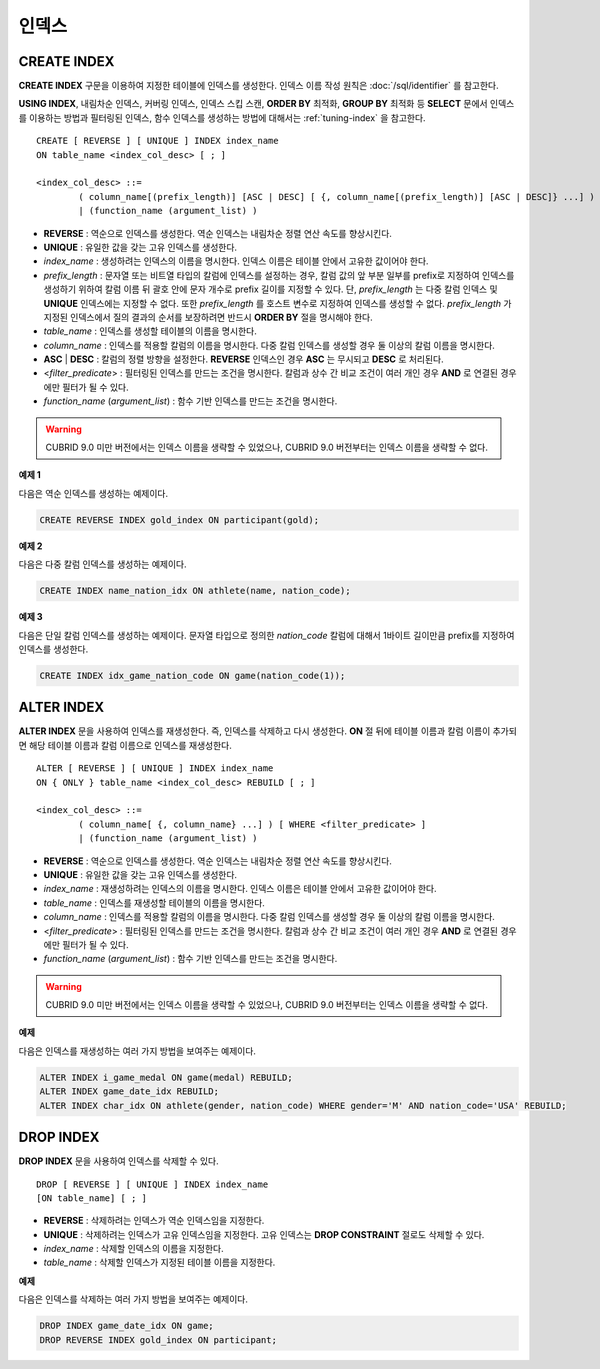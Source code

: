 ******
인덱스
******

CREATE INDEX
============

**CREATE INDEX** 구문을 이용하여 지정한 테이블에 인덱스를 생성한다. 인덱스 이름 작성 원칙은 :doc:`/sql/identifier` 를 참고한다.

**USING INDEX**, 내림차순 인덱스, 커버링 인덱스, 인덱스 스킵 스캔, **ORDER BY** 최적화, **GROUP BY** 최적화 등 **SELECT** 문에서 인덱스를 이용하는 방법과 필터링된 인덱스, 함수 인덱스를 생성하는 방법에 대해서는 :ref:`tuning-index` 을 참고한다.

::

	CREATE [ REVERSE ] [ UNIQUE ] INDEX index_name
	ON table_name <index_col_desc> [ ; ]
	 
	<index_col_desc> ::=
		( column_name[(prefix_length)] [ASC | DESC] [ {, column_name[(prefix_length)] [ASC | DESC]} ...] ) [ WHERE <filter_predicate> ]
		| (function_name (argument_list) )

*   **REVERSE** : 역순으로 인덱스를 생성한다. 역순 인덱스는 내림차순 정렬 연산 속도를 향상시킨다.
*   **UNIQUE** : 유일한 값을 갖는 고유 인덱스를 생성한다.
*   *index_name* : 생성하려는 인덱스의 이름을 명시한다. 인덱스 이름은 테이블 안에서 고유한 값이어야 한다.
*   *prefix_length* : 문자열 또는 비트열 타입의 칼럼에 인덱스를 설정하는 경우, 칼럼 값의 앞 부분 일부를 prefix로 지정하여 인덱스를 생성하기 위하여 칼럼 이름 뒤 괄호 안에 문자 개수로 prefix 길이를 지정할 수 있다. 단, *prefix_length* 는 다중 칼럼 인덱스 및 **UNIQUE** 인덱스에는 지정할 수 없다. 또한 *prefix_length* 를 호스트 변수로 지정하여 인덱스를 생성할 수 없다. *prefix_length* 가 지정된 인덱스에서 질의 결과의 순서를 보장하려면 반드시 **ORDER BY** 절을 명시해야 한다.

*   *table_name* : 인덱스를 생성할 테이블의 이름을 명시한다.
*   *column_name* : 인덱스를 적용할 칼럼의 이름을 명시한다. 다중 칼럼 인덱스를 생성할 경우 둘 이상의 칼럼 이름을 명시한다.
*   **ASC** | **DESC** : 칼럼의 정렬 방향을 설정한다. **REVERSE** 인덱스인 경우 **ASC** 는 무시되고 **DESC** 로 처리된다.
*   <*filter_predicate*> : 필터링된 인덱스를 만드는 조건을 명시한다. 칼럼과 상수 간 비교 조건이 여러 개인 경우 **AND** 로 연결된 경우에만 필터가 될 수 있다.
*   *function_name* (*argument_list*) : 함수 기반 인덱스를 만드는 조건을 명시한다.

.. warning::

	CUBRID 9.0 미만 버전에서는 인덱스 이름을 생략할 수 있었으나, CUBRID 9.0 버전부터는 인덱스 이름을 생략할 수 없다.

**예제 1**

다음은 역순 인덱스를 생성하는 예제이다.

.. code-block:: sql

	CREATE REVERSE INDEX gold_index ON participant(gold);

**예제 2**

다음은 다중 칼럼 인덱스를 생성하는 예제이다.

.. code-block:: sql

	CREATE INDEX name_nation_idx ON athlete(name, nation_code);

**예제 3**

다음은 단일 칼럼 인덱스를 생성하는 예제이다. 문자열 타입으로 정의한 *nation_code* 칼럼에 대해서 1바이트 길이만큼 prefix를 지정하여 인덱스를 생성한다.

.. code-block:: sql

	CREATE INDEX idx_game_nation_code ON game(nation_code(1));

ALTER INDEX
===========

**ALTER INDEX** 문을 사용하여 인덱스를 재생성한다. 즉, 인덱스를 삭제하고 다시 생성한다. **ON** 절 뒤에 테이블 이름과 칼럼 이름이 추가되면 해당 테이블 이름과 칼럼 이름으로 인덱스를 재생성한다. ::

	ALTER [ REVERSE ] [ UNIQUE ] INDEX index_name
	ON { ONLY } table_name <index_col_desc> REBUILD [ ; ]
	 
	<index_col_desc> ::=
		( column_name[ {, column_name} ...] ) [ WHERE <filter_predicate> ]
		| (function_name (argument_list) )

*   **REVERSE** : 역순으로 인덱스를 생성한다. 역순 인덱스는 내림차순 정렬 연산 속도를 향상시킨다.
*   **UNIQUE** : 유일한 값을 갖는 고유 인덱스를 생성한다.
*   *index_name* : 재생성하려는 인덱스의 이름을 명시한다. 인덱스 이름은 테이블 안에서 고유한 값이어야 한다.
*   *table_name* : 인덱스를 재생성할 테이블의 이름을 명시한다.
*   *column_name* : 인덱스를 적용할 칼럼의 이름을 명시한다. 다중 칼럼 인덱스를 생성할 경우 둘 이상의 칼럼 이름을 명시한다.
*   <*filter_predicate*> : 필터링된 인덱스를 만드는 조건을 명시한다. 칼럼과 상수 간 비교 조건이 여러 개인 경우 **AND** 로 연결된 경우에만 필터가 될 수 있다.
*   *function_name* (*argument_list*) : 함수 기반 인덱스를 만드는 조건을 명시한다.

.. warning::

	CUBRID 9.0 미만 버전에서는 인덱스 이름을 생략할 수 있었으나, CUBRID 9.0 버전부터는 인덱스 이름을 생략할 수 없다.

**예제**

다음은 인덱스를 재생성하는 여러 가지 방법을 보여주는 예제이다.

.. code-block:: sql

	ALTER INDEX i_game_medal ON game(medal) REBUILD;
	ALTER INDEX game_date_idx REBUILD;
	ALTER INDEX char_idx ON athlete(gender, nation_code) WHERE gender='M' AND nation_code='USA' REBUILD;

DROP INDEX
==========

**DROP INDEX** 문을 사용하여 인덱스를 삭제할 수 있다. ::

	DROP [ REVERSE ] [ UNIQUE ] INDEX index_name
	[ON table_name] [ ; ]

*   **REVERSE** : 삭제하려는 인덱스가 역순 인덱스임을 지정한다.
*   **UNIQUE** : 삭제하려는 인덱스가 고유 인덱스임을 지정한다. 고유 인덱스는 **DROP CONSTRAINT** 절로도 삭제할 수 있다.
*   *index_name* : 삭제할 인덱스의 이름을 지정한다.
*   *table_name* : 삭제할 인덱스가 지정된 테이블 이름을 지정한다.

**예제**

다음은 인덱스를 삭제하는 여러 가지 방법을 보여주는 예제이다.

.. code-block:: sql

	DROP INDEX game_date_idx ON game;
	DROP REVERSE INDEX gold_index ON participant;
